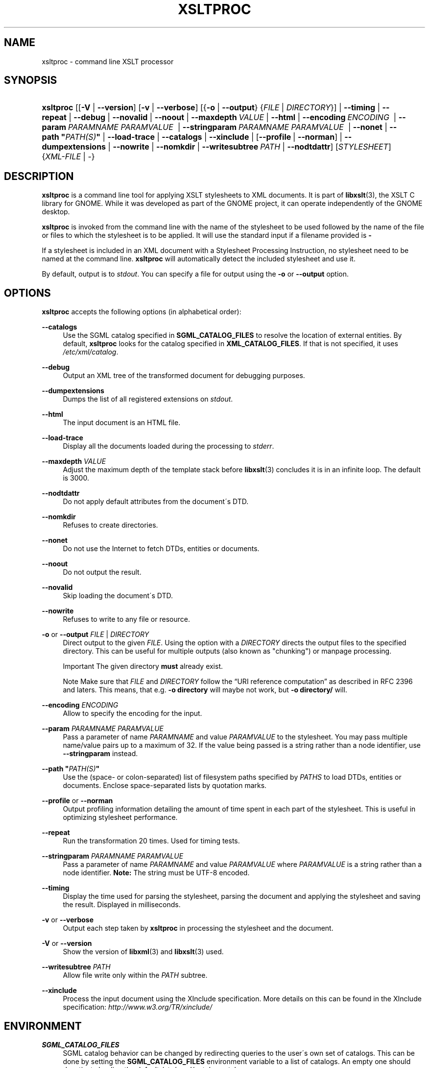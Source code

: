 .\"     Title: xsltproc
.\"    Author: John Fleck <jfleck@inkstain.net>
.\" Generator: DocBook XSL Stylesheets v1.73.2 <http://docbook.sf.net/>
.\"      Date: $Date: 2008-04-03 06:26:46 +0200 (Thu, 03 Apr 2008) $
.\"    Manual: xsltproc Manual
.\"    Source: libxslt
.\"
.TH "XSLTPROC" "1" "$Date: 2008\-04\-03 06:26:46 +0200 (Thu, 03 Apr 2008) $" "libxslt" "xsltproc Manual"
.\" disable hyphenation
.nh
.\" disable justification (adjust text to left margin only)
.ad l
.SH "NAME"
xsltproc - command line XSLT processor
.SH "SYNOPSIS"
.HP 9
\fBxsltproc\fR [[\fB\-V\fR | \fB\-\-version\fR] [\fB\-v\fR | \fB\-\-verbose\fR] [{\fB\-o\fR | \fB\-\-output\fR} {\fIFILE\fR | \fIDIRECTORY\fR}] | \fB\-\-timing\fR | \fB\-\-repeat\fR | \fB\-\-debug\fR | \fB\-\-novalid\fR | \fB\-\-noout\fR | \fB\-\-maxdepth\ \fR\fB\fIVALUE\fR\fR | \fB\-\-html\fR | \fB\-\-encoding\ \fR\fB\fIENCODING\fR\fR\fB\ \fR | \fB\-\-param\ \fR\fB\fIPARAMNAME\fR\fR\fB\ \fR\fB\fIPARAMVALUE\fR\fR\fB\ \fR | \fB\-\-stringparam\ \fR\fB\fIPARAMNAME\fR\fR\fB\ \fR\fB\fIPARAMVALUE\fR\fR\fB\ \fR | \fB\-\-nonet\fR | \fB\-\-path\ "\fR\fB\fIPATH(S)\fR\fR\fB"\fR | \fB\-\-load\-trace\fR | \fB\-\-catalogs\fR | \fB\-\-xinclude\fR | [\fB\-\-profile\fR\ |\ \fB\-\-norman\fR] | \fB\-\-dumpextensions\fR | \fB\-\-nowrite\fR | \fB\-\-nomkdir\fR | \fB\-\-writesubtree\ \fR\fB\fIPATH\fR\fR | \fB\-\-nodtdattr\fR] [\fISTYLESHEET\fR] {\fIXML\-FILE\fR | \-}
.SH "DESCRIPTION"
.PP

\fBxsltproc\fR
is a command line tool for applying
XSLT
stylesheets to
XML
documents\. It is part of
\fBlibxslt\fR(3), the XSLT C library for GNOME\. While it was developed as part of the GNOME project, it can operate independently of the GNOME desktop\.
.PP

\fBxsltproc\fR
is invoked from the command line with the name of the stylesheet to be used followed by the name of the file or files to which the stylesheet is to be applied\. It will use the standard input if a filename provided is
\fB\-\fR
\.
.PP
If a stylesheet is included in an
XML
document with a Stylesheet Processing Instruction, no stylesheet need to be named at the command line\.
\fBxsltproc\fR
will automatically detect the included stylesheet and use it\.
.PP
By default, output is to
\fIstdout\fR\. You can specify a file for output using the
\fB\-o\fR
or
\fB\-\-output\fR
option\.
.SH "OPTIONS"
.PP

\fBxsltproc\fR
accepts the following options (in alphabetical order):
.PP
\fB\-\-catalogs\fR
.RS 4
Use the
SGML
catalog specified in
\fBSGML_CATALOG_FILES\fR
to resolve the location of external entities\. By default,
\fBxsltproc\fR
looks for the catalog specified in
\fBXML_CATALOG_FILES\fR\. If that is not specified, it uses
\fI/etc/xml/catalog\fR\.
.RE
.PP
\fB\-\-debug\fR
.RS 4
Output an
XML
tree of the transformed document for debugging purposes\.
.RE
.PP
\fB\-\-dumpextensions\fR
.RS 4
Dumps the list of all registered extensions on
\fIstdout\fR\.
.RE
.PP
\fB\-\-html\fR
.RS 4
The input document is an
HTML
file\.
.RE
.PP
\fB\-\-load\-trace\fR
.RS 4
Display all the documents loaded during the processing to
\fIstderr\fR\.
.RE
.PP
\fB\-\-maxdepth \fR\fB\fIVALUE\fR\fR
.RS 4
Adjust the maximum depth of the template stack before
\fBlibxslt\fR(3)
concludes it is in an infinite loop\. The default is 3000\.
.RE
.PP
\fB\-\-nodtdattr\fR
.RS 4
Do not apply default attributes from the document\'s
DTD\.
.RE
.PP
\fB\-\-nomkdir\fR
.RS 4
Refuses to create directories\.
.RE
.PP
\fB\-\-nonet\fR
.RS 4
Do not use the Internet to fetch
DTDs, entities or documents\.
.RE
.PP
\fB\-\-noout\fR
.RS 4
Do not output the result\.
.RE
.PP
\fB\-\-novalid\fR
.RS 4
Skip loading the document\'s
DTD\.
.RE
.PP
\fB\-\-nowrite\fR
.RS 4
Refuses to write to any file or resource\.
.RE
.PP
\fB\-o\fR or \fB\-\-output\fR \fIFILE\fR | \fIDIRECTORY\fR
.RS 4
Direct output to the given
\fIFILE\fR\. Using the option with a
\fIDIRECTORY\fR
directs the output files to the specified directory\. This can be useful for multiple outputs (also known as "chunking") or manpage processing\.
.sp
.it 1 an-trap
.nr an-no-space-flag 1
.nr an-break-flag 1
.br
Important
The given directory
\fBmust\fR
already exist\.
.sp
.it 1 an-trap
.nr an-no-space-flag 1
.nr an-break-flag 1
.br
Note
Make sure that
\fIFILE\fR
and
\fIDIRECTORY\fR
follow the
\(lqURI reference computation\(rq
as described in RFC 2396 and laters\. This means, that e\.g\.
\fB\-o directory\fR
will maybe not work, but
\fB\-o directory/\fR
will\.
.RE
.PP
\fB\-\-encoding \fR\fB\fIENCODING\fR\fR
.RS 4
Allow to specify the encoding for the input\.
.RE
.PP
\fB\-\-param \fR\fB\fIPARAMNAME\fR\fR\fB \fR\fB\fIPARAMVALUE\fR\fR
.RS 4
Pass a parameter of name
\fIPARAMNAME\fR
and value
\fIPARAMVALUE\fR
to the stylesheet\. You may pass multiple name/value pairs up to a maximum of 32\. If the value being passed is a string rather than a node identifier, use
\fB\-\-stringparam\fR
instead\.
.RE
.PP
\fB\-\-path "\fR\fB\fIPATH(S)\fR\fR\fB"\fR
.RS 4
Use the (space\- or colon\-separated) list of filesystem paths specified by
\fIPATHS\fR
to load
DTDs, entities or documents\. Enclose space\-separated lists by quotation marks\.
.RE
.PP
\fB\-\-profile\fR or \fB\-\-norman\fR
.RS 4
Output profiling information detailing the amount of time spent in each part of the stylesheet\. This is useful in optimizing stylesheet performance\.
.RE
.PP
\fB\-\-repeat\fR
.RS 4
Run the transformation 20 times\. Used for timing tests\.
.RE
.PP
\fB\-\-stringparam \fR\fB\fIPARAMNAME\fR\fR\fB \fR\fB\fIPARAMVALUE\fR\fR
.RS 4
Pass a parameter of name
\fIPARAMNAME\fR
and value
\fIPARAMVALUE\fR
where
\fIPARAMVALUE\fR
is a string rather than a node identifier\.
\fBNote:\fR
The string must be UTF\-8 encoded\.
.RE
.PP
\fB\-\-timing\fR
.RS 4
Display the time used for parsing the stylesheet, parsing the document and applying the stylesheet and saving the result\. Displayed in milliseconds\.
.RE
.PP
\fB\-v\fR or \fB\-\-verbose\fR
.RS 4
Output each step taken by
\fBxsltproc\fR
in processing the stylesheet and the document\.
.RE
.PP
\fB\-V\fR or \fB\-\-version\fR
.RS 4
Show the version of
\fBlibxml\fR(3)
and
\fBlibxslt\fR(3)
used\.
.RE
.PP
\fB\-\-writesubtree \fR\fB\fIPATH\fR\fR
.RS 4
Allow file write only within the
\fIPATH\fR
subtree\.
.RE
.PP
\fB\-\-xinclude\fR
.RS 4
Process the input document using the XInclude specification\. More details on this can be found in the XInclude specification:
\fI\%http://www.w3.org/TR/xinclude/\fR
.RE
.SH "ENVIRONMENT"
.PP
\fBSGML_CATALOG_FILES\fR
.RS 4
SGML
catalog behavior can be changed by redirecting queries to the user\'s own set of catalogs\. This can be done by setting the
\fBSGML_CATALOG_FILES\fR
environment variable to a list of catalogs\. An empty one should deactivate loading the default
\fI/etc/sgml/catalog\fR
catalog\.
.RE
.PP
\fBXML_CATALOG_FILES\fR
.RS 4
XML
catalog behavior can be changed by redirecting queries to the user\'s own set of catalogs\. This can be done by setting the
\fBXML_CATALOG_FILES\fR
environment variable to a list of catalogs\. An empty one should deactivate loading the default
\fI/etc/xml/catalog\fR
catalog\.
.RE
.SH "DIAGNOSTICS"
.PP

\fBxsltproc\fR
return codes provide information that can be used when calling it from scripts\.
.PP
\fB0\fR
.RS 4
No error (normal operation)
.RE
.PP
\fB1\fR
.RS 4
No argument
.RE
.PP
\fB2\fR
.RS 4
Too many parameters
.RE
.PP
\fB3\fR
.RS 4
Unknown option
.RE
.PP
\fB4\fR
.RS 4
Failed to parse the stylesheet
.RE
.PP
\fB5\fR
.RS 4
Error in the stylesheet
.RE
.PP
\fB6\fR
.RS 4
Error in one of the documents
.RE
.PP
\fB7\fR
.RS 4
Unsupported xsl:output method
.RE
.PP
\fB8\fR
.RS 4
String parameter contains both quote and double\-quotes
.RE
.PP
\fB9\fR
.RS 4
Internal processing error
.RE
.PP
\fB10\fR
.RS 4
Processing was stopped by a terminating message
.RE
.PP
\fB11\fR
.RS 4
Could not write the result to the output file
.RE
.SH "SEE ALSO"
.PP
\fBlibxml\fR(3),
\fBlibxslt\fR(3)
.PP
More information can be found at
.sp
.RS 4
\h'-04'\(bu\h'+03'\fBlibxml\fR(3)
web page
\fI\%http://www.xmlsoft.org/\fR
.RE
.sp
.RS 4
\h'-04'\(bu\h'+03'W3C
XSLT
page
\fI\%http://www.w3.org/TR/xslt\fR
.RE
.sp
.RE
.SH "AUTHOR"
.PP
\fBJohn Fleck\fR <\&jfleck@inkstain\.net\&>
.sp -1n
.IP "" 4
Author.
.SH "COPYRIGHT"
Copyright \(co 2001, 2002
.br
